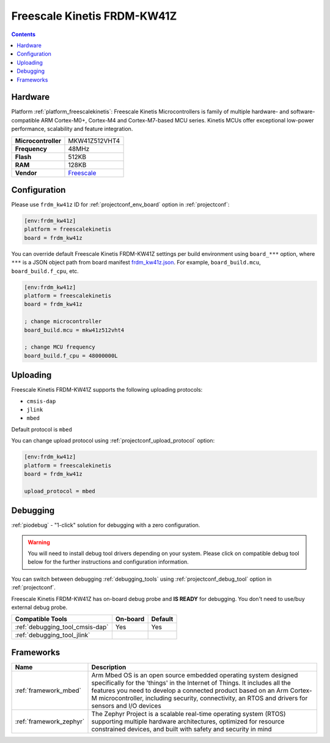  
.. _board_freescalekinetis_frdm_kw41z:

Freescale Kinetis FRDM-KW41Z
============================

.. contents::

Hardware
--------

Platform :ref:`platform_freescalekinetis`: Freescale Kinetis Microcontrollers is family of multiple hardware- and software-compatible ARM Cortex-M0+, Cortex-M4 and Cortex-M7-based MCU series. Kinetis MCUs offer exceptional low-power performance, scalability and feature integration.

.. list-table::

  * - **Microcontroller**
    - MKW41Z512VHT4
  * - **Frequency**
    - 48MHz
  * - **Flash**
    - 512KB
  * - **RAM**
    - 128KB
  * - **Vendor**
    - `Freescale <https://os.mbed.com/platforms/FRDM-KW41Z/?utm_source=platformio.org&utm_medium=docs>`__


Configuration
-------------

Please use ``frdm_kw41z`` ID for :ref:`projectconf_env_board` option in :ref:`projectconf`:

.. code-block:: ini

  [env:frdm_kw41z]
  platform = freescalekinetis
  board = frdm_kw41z

You can override default Freescale Kinetis FRDM-KW41Z settings per build environment using
``board_***`` option, where ``***`` is a JSON object path from
board manifest `frdm_kw41z.json <https://github.com/platformio/platform-freescalekinetis/blob/master/boards/frdm_kw41z.json>`_. For example,
``board_build.mcu``, ``board_build.f_cpu``, etc.

.. code-block:: ini

  [env:frdm_kw41z]
  platform = freescalekinetis
  board = frdm_kw41z

  ; change microcontroller
  board_build.mcu = mkw41z512vht4

  ; change MCU frequency
  board_build.f_cpu = 48000000L


Uploading
---------
Freescale Kinetis FRDM-KW41Z supports the following uploading protocols:

* ``cmsis-dap``
* ``jlink``
* ``mbed``

Default protocol is ``mbed``

You can change upload protocol using :ref:`projectconf_upload_protocol` option:

.. code-block:: ini

  [env:frdm_kw41z]
  platform = freescalekinetis
  board = frdm_kw41z

  upload_protocol = mbed

Debugging
---------

:ref:`piodebug` - "1-click" solution for debugging with a zero configuration.

.. warning::
    You will need to install debug tool drivers depending on your system.
    Please click on compatible debug tool below for the further
    instructions and configuration information.

You can switch between debugging :ref:`debugging_tools` using
:ref:`projectconf_debug_tool` option in :ref:`projectconf`.

Freescale Kinetis FRDM-KW41Z has on-board debug probe and **IS READY** for debugging. You don't need to use/buy external debug probe.

.. list-table::
  :header-rows:  1

  * - Compatible Tools
    - On-board
    - Default
  * - :ref:`debugging_tool_cmsis-dap`
    - Yes
    - Yes
  * - :ref:`debugging_tool_jlink`
    - 
    - 

Frameworks
----------
.. list-table::
    :header-rows:  1

    * - Name
      - Description

    * - :ref:`framework_mbed`
      - Arm Mbed OS is an open source embedded operating system designed specifically for the 'things' in the Internet of Things. It includes all the features you need to develop a connected product based on an Arm Cortex-M microcontroller, including security, connectivity, an RTOS and drivers for sensors and I/O devices

    * - :ref:`framework_zephyr`
      - The Zephyr Project is a scalable real-time operating system (RTOS) supporting multiple hardware architectures, optimized for resource constrained devices, and built with safety and security in mind